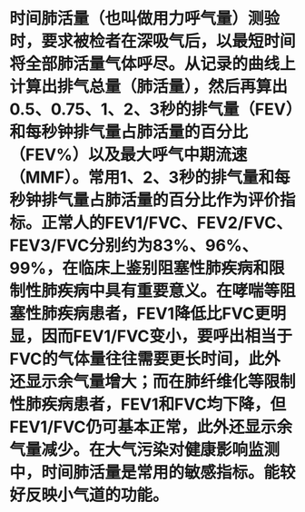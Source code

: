 * 时间肺活量（也叫做用力呼气量）测验时，要求被检者在深吸气后，以最短时间将全部肺活量气体呼尽。从记录的曲线上计算出排气总量（肺活量），然后再算出0.5、0.75、1、2、3秒的排气量（FEV）和每秒钟排气量占肺活量的百分比（FEV%）以及最大呼气中期流速（MMF）。常用1、2、3秒的排气量和每秒钟排气量占肺活量的百分比作为评价指标。正常人的FEV1/FVC、FEV2/FVC、FEV3/FVC分别约为83%、96%、99%，在临床上鉴别阻塞性肺疾病和限制性肺疾病中具有重要意义。在哮喘等阻塞性肺疾病患者，FEV1降低比FVC更明显，因而FEV1/FVC变小，要呼出相当于FVC的气体量往往需要更长时间，此外还显示余气量增大；而在肺纤维化等限制性肺疾病患者，FEV1和FVC均下降，但FEV1/FVC仍可基本正常，此外还显示余气量减少。在大气污染对健康影响监测中，时间肺活量是常用的敏感指标。能较好反映小气道的功能。